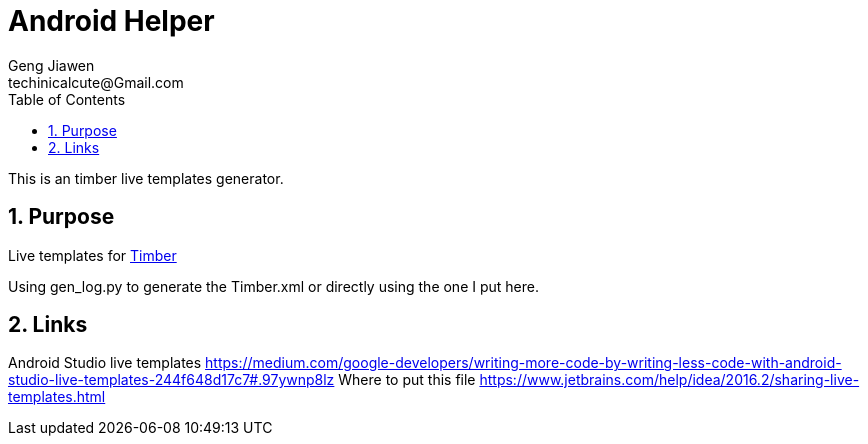 = Android Helper
Geng Jiawen
techinicalcute@Gmail.com
:toc:
:toclevels: 3
:sectnums:
:sectnumlevels: 2
:source-highlighter: hightlightjs

This is an timber live templates generator.

== Purpose
Live templates for https://github.com/JakeWharton/timber[Timber]

Using gen_log.py to generate the Timber.xml or directly using the one I put here.

== Links
Android Studio live templates
https://medium.com/google-developers/writing-more-code-by-writing-less-code-with-android-studio-live-templates-244f648d17c7#.97ywnp8lz
Where to put this file
https://www.jetbrains.com/help/idea/2016.2/sharing-live-templates.html


